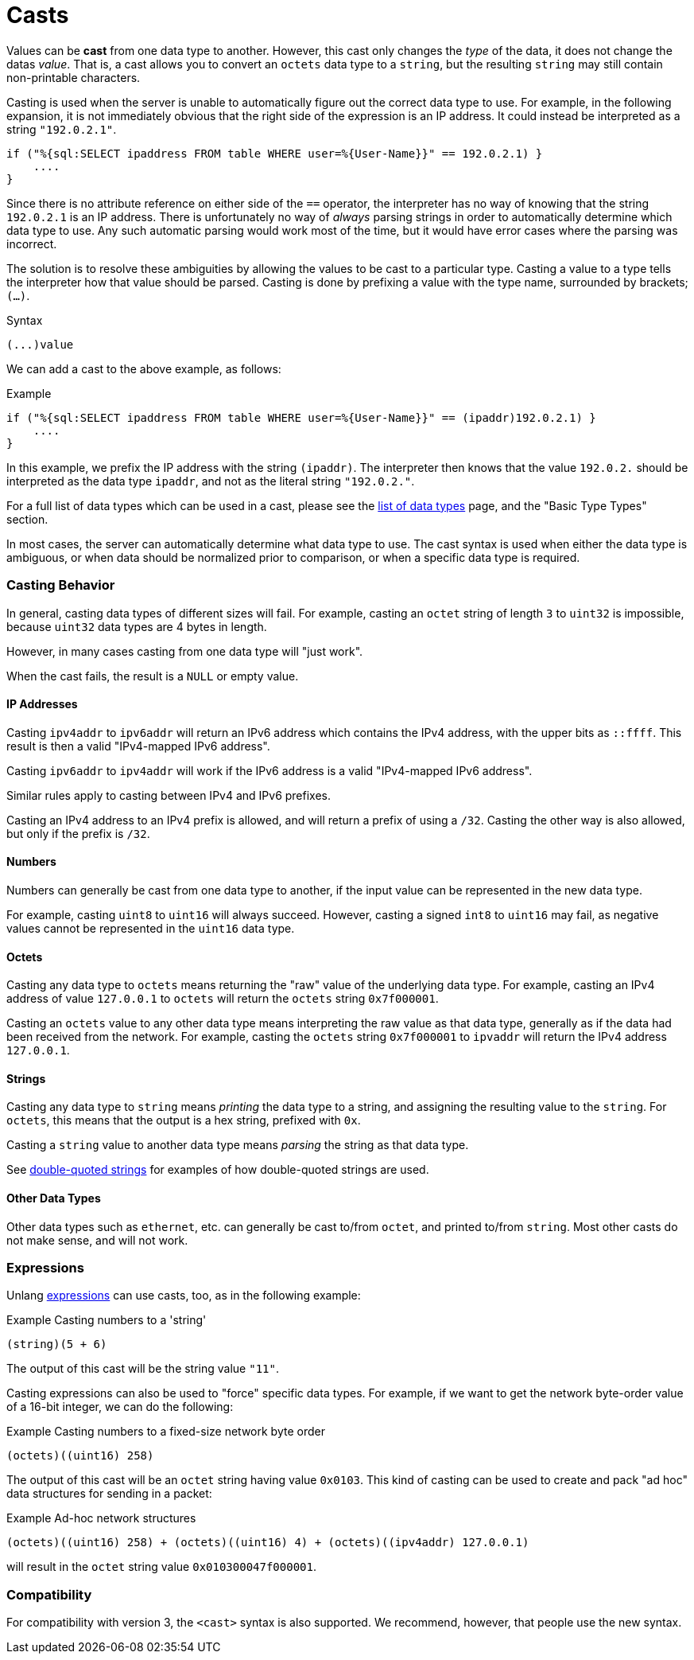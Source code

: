 = Casts

Values can be *cast* from one data type to another.  However, this
cast only changes the _type_ of the data, it does not change the datas
_value_.  That is, a cast allows you to convert an `octets` data type
to a `string`, but the resulting `string` may still contain
non-printable characters.

Casting is used when the server is unable to automatically figure out
the correct data type to use.  For example, in the following
expansion, it is not immediately obvious that the right side of the
expression is an IP address.  It could instead be interpreted as a string
`"192.0.2.1"`.

[source,unlang]
----
if ("%{sql:SELECT ipaddress FROM table WHERE user=%{User-Name}}" == 192.0.2.1) }
    ....
}
----

Since there is no attribute reference on either side of the `==`
operator, the interpreter has no way of knowing that the string
`192.0.2.1` is an IP address.  There is unfortunately no way of
_always_ parsing strings in order to automatically determine which
data type to use.  Any such automatic parsing would work most of the
time, but it would have error cases where the parsing was incorrect.

The solution is to resolve these ambiguities by allowing the values to
be cast to a particular type.  Casting a value to a type tells the
interpreter how that value should be parsed.  Casting is done by
prefixing a value with the type name, surrounded by brackets;
`(...)`.

.Syntax
----
(...)value
----

We can add a cast to the above example, as follows:

.Example
[source,unlang]
----
if ("%{sql:SELECT ipaddress FROM table WHERE user=%{User-Name}}" == (ipaddr)192.0.2.1) }
    ....
}
----

In this example, we prefix the IP address with the string `(ipaddr)`.
The interpreter then knows that the value `192.0.2.` should be
interpreted as the data type `ipaddr`, and not as the literal string
`"192.0.2."`.

For a full list of data types which can be used in a cast, please see
the xref:type/all_types.adoc[list of data types] page, and the
"Basic Type Types" section.

In most cases, the server can automatically determine what data type
to use.  The cast syntax is used when either the data type is
ambiguous, or when data should be normalized prior to comparison, or
when a specific data type is required.

=== Casting Behavior

In general, casting data types of different sizes will fail.  For
example, casting an `octet` string of length `3` to `uint32` is
impossible, because `uint32` data types are 4 bytes in length.

However, in many cases casting from one data type will "just work".

When the cast fails, the result is a `NULL` or empty value.

==== IP Addresses

Casting `ipv4addr` to `ipv6addr` will return an IPv6 address which
contains the IPv4 address, with the upper bits as `::ffff`.  This
result is then a valid "IPv4-mapped IPv6 address".

Casting `ipv6addr` to `ipv4addr` will work if the IPv6 address is a
valid "IPv4-mapped IPv6 address".

Similar rules apply to casting between IPv4 and IPv6 prefixes.

Casting an IPv4 address to an IPv4 prefix is allowed, and will return
a prefix of using a `/32`.  Casting the other way is also allowed, but
only if the prefix is `/32`.

==== Numbers

Numbers can generally be cast from one data type to another, if the
input value can be represented in the new data type.

For example, casting `uint8` to `uint16` will always succeed.
However, casting a signed `int8` to `uint16` may fail, as negative
values cannot be represented in the `uint16` data type.

==== Octets

Casting any data type to `octets` means returning the "raw" value of
the underlying data type.  For example, casting an IPv4 address of
value `127.0.0.1` to `octets` will return the `octets` string
`0x7f000001`.

Casting an `octets` value to any other data type means interpreting
the raw value as that data type, generally as if the data had been
received from the network.  For example, casting the `octets` string
`0x7f000001` to `ipvaddr` will return the IPv4 address `127.0.0.1`.

==== Strings

Casting any data type to `string` means _printing_ the data type to a
string, and assigning the resulting value to the `string`.  For
`octets`, this means that the output is a hex string, prefixed with
`0x`.

Casting a `string` value to another data type means _parsing_ the
string as that data type.

See xref:types/string/double.adoc[double-quoted strings] for examples
of how double-quoted strings are used.

==== Other Data Types

Other data types such as `ethernet`, etc. can generally be cast
to/from `octet`, and printed to/from `string`.  Most other casts do
not make sense, and will not work.

=== Expressions

Unlang xref:unlang/expression.adoc[expressions] can use casts, too, as
in the following example:

.Example Casting numbers to a 'string'
[source,unlang]
----
(string)(5 + 6)
----

The output of this cast will be the string value `"11"`.

Casting expressions can also be used to "force" specific data types.
For example, if we want to get the network byte-order value of a
16-bit integer, we can do the following:

.Example Casting numbers to a fixed-size network byte order
[source,unlang]
----
(octets)((uint16) 258)
----

The output of this cast will be an `octet` string having value
`0x0103`.  This kind of casting can be used to create and pack "ad
hoc" data structures for sending in a packet:

.Example Ad-hoc network structures
[source,unlang]
----
(octets)((uint16) 258) + (octets)((uint16) 4) + (octets)((ipv4addr) 127.0.0.1)
----

will result in the `octet` string value `0x010300047f000001`.

=== Compatibility

For compatibility with version 3, the `<cast>` syntax is also
supported.  We recommend, however, that people use the new syntax.

// Copyright (C) 2021 Network RADIUS SAS.  Licenced under CC-by-NC 4.0.
// Development of this documentation was sponsored by Network RADIUS SAS.
